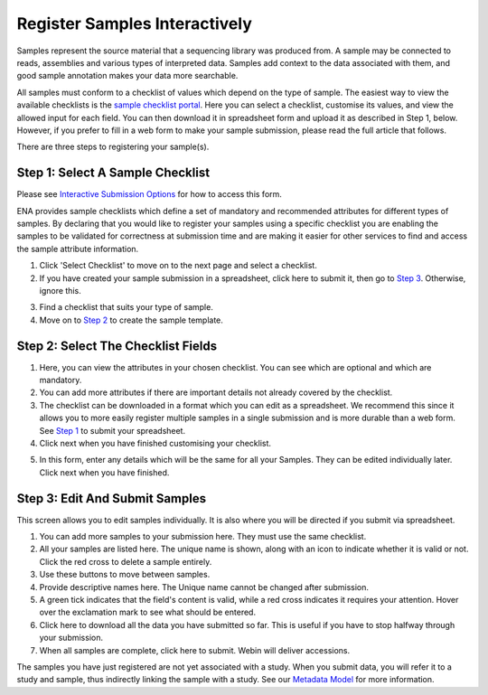==============================
Register Samples Interactively
==============================

Samples represent the source material that a sequencing library was produced from. A sample may be connected to reads,
assemblies and various types of interpreted data. Samples add context to the data associated with them, and good sample
annotation makes your data more searchable.

All samples must conform to a checklist of values which depend on the type of sample.
The easiest way to view the available checklists is the `sample checklist portal <https://www.ebi.ac.uk/ena/submit/webin/sample-checklist>`_.
Here you can select a checklist, customise its values, and view the allowed input for each field.
You can then download it in spreadsheet form and upload it as described in Step 1, below.
However, if you prefer to fill in a web form to make your sample submission, please read the full article that follows.

There are three steps to registering your sample(s).

.. _Step 1:

Step 1: Select A Sample Checklist
=================================

Please see `Interactive Submission Options`_ for how to access this form.

ENA provides sample checklists which define a set of mandatory and recommended attributes for different types of samples.
By declaring that you would like to register your samples using a specific checklist you are enabling the samples to be
validated for correctness at submission time and are making it easier for other services to find and access the sample
attribute information.

1. Click 'Select Checklist' to move on to the next page and select a checklist.
2. If you have created your sample submission in a spreadsheet, click here to submit it, then go to `Step 3`_. Otherwise,
   ignore this.

.. image:: ../images/mod_03_p01_a.png

3. Find a checklist that suits your type of sample.
4. Move on to `Step 2`_ to create the sample template.

.. image:: ../images/mod_03_p01_b.png

.. _Interactive Submission Options: ../general-guide/interactive.html
.. _Step 2:

Step 2: Select The Checklist Fields
===================================

.. image:: ../images/mod_03_p02_a.png

1. Here, you can view the attributes in your chosen checklist. You can see which are optional and which are mandatory.
2. You can add more attributes if there are important details not already covered by the checklist.
3. The checklist can be downloaded in a format which you can edit as a spreadsheet. We recommend this since it allows
   you to more easily register multiple samples in a single submission and is more durable than a web form.
   See `Step 1`_ to submit your spreadsheet.
4. Click next when you have finished customising your checklist.

.. image:: ../images/mod_03_p02_b.png



5. In this form, enter any details which will be the same for all your Samples. They can be edited individually later.
   Click next when you have finished.

.. _Step 3:

Step 3: Edit And Submit Samples
===============================

.. image:: ../images/mod_03_p03.png

This screen allows you to edit samples individually. It is also where you will be directed if you submit via spreadsheet.

1. You can add more samples to your submission here. They must use the same checklist.
2. All your samples are listed here. The unique name is shown, along with an icon to indicate whether it is valid or not.
   Click the red cross to delete a sample entirely.
3. Use these buttons to move between samples.
4. Provide descriptive names here. The Unique name cannot be changed after submission.
5. A green tick indicates that the field's content is valid, while a red cross indicates it requires your attention. Hover
   over the exclamation mark to see what should be entered.
6. Click here to download all the data you have submitted so far. This is useful if you have to stop halfway through your
   submission.
7. When all samples are complete, click here to submit. Webin will deliver accessions.

The samples you have just registered are not yet associated with a study. When you submit data, you will refer it to a
study and sample, thus indirectly linking the sample with a study. See our `Metadata Model <../general-guide/metadata.html>`_ for more information.
